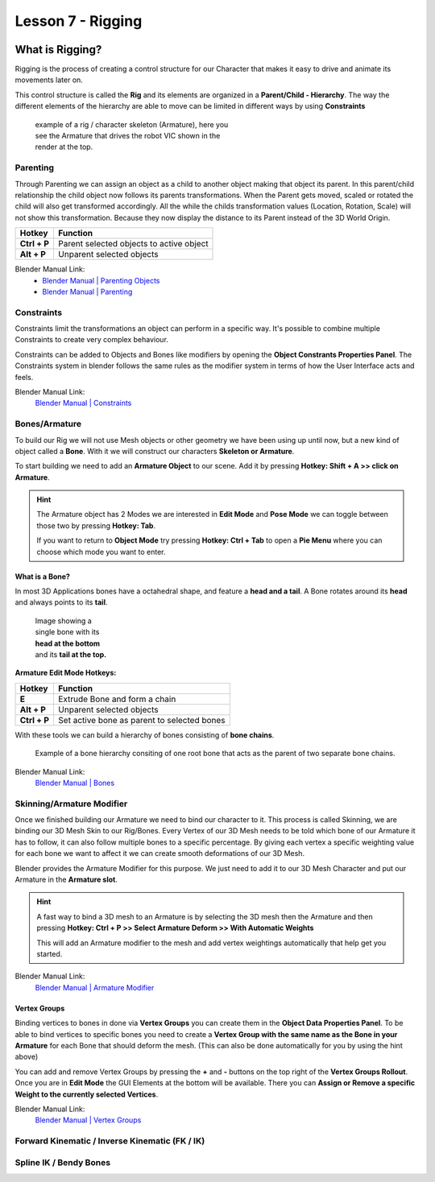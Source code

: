 ##################
Lesson 7 - Rigging
##################

.. image:: ../_static/images/vic_scouting.png
   :width: 600

****************
What is Rigging?
****************
Rigging is the process of creating a control structure for our Character that 
makes it easy to drive and animate its movements later on.

This control structure is called the **Rig** and its elements are organized in a
**Parent/Child - Hierarchy**. The way the different elements of the hierarchy
are able to move can be limited in different ways by using **Constraints** 

.. figure:: ../_static/images/bl_armature_vic_rig.png
    :figwidth: 400

    example of a rig / character skeleton (Armature), here you see the
    Armature that drives the robot VIC shown in the render at the top.


Parenting
=========
Through Parenting we can assign an object as a child to another object making 
that object its parent. In this parent/child relationship the child object
now follows its parents transformations. When the Parent gets moved, scaled or
rotated the child will also get transformed accordingly. All the while the
childs transformation values (Location, Rotation, Scale) will not show this
transformation. Because they now display the distance to its Parent instead
of the 3D World Origin.

=========================== ==========================================
Hotkey                      Function
=========================== ==========================================
**Ctrl + P**                Parent selected objects to active object
**Alt + P**                 Unparent selected objects
=========================== ==========================================

Blender Manual Link:
    * `Blender Manual | Parenting Objects <https://docs.blender.org/manual/en/latest/scene_layout/object/editing/parent.html>`_
    * `Blender Manual | Parenting <https://docs.blender.org/manual/en/latest/animation/armatures/bones/editing/parenting.html>`_

Constraints
===========
Constraints limit the transformations an object can perform in a specific way.
It's possible to combine multiple Constraints to create very complex behaviour.

Constraints can be added to Objects and Bones like modifiers by opening the
|props_constraints| **Object Constrants Properties Panel**. The Constraints
system in blender follows the same rules as the modifier system in terms of
how the User Interface acts and feels.

.. image:: ../_static/images/bl_gui_props_constraints_bones_limit_loc.png

.. |props_constraints| image:: ../_static/images/bl_gui_props_constraints.png

Blender Manual Link:
    `Blender Manual | Constraints <https://docs.blender.org/manual/en/latest/animation/constraints/introduction.html>`_

Bones/Armature
==============
To build our Rig we will not use Mesh objects or other geometry we have been using
up until now, but a new kind of object called a **Bone**. With it we will construct
our characters **Skeleton or Armature**.

To start building we need to add an **Armature Object** to our scene. Add it by
pressing **Hotkey: Shift + A >> click on Armature**.

.. hint::
    The Armature object has 2 Modes we are interested in **Edit Mode** and 
    **Pose Mode** we can toggle between those two by pressing **Hotkey: Tab**.

    If you want to return to **Object Mode** try pressing **Hotkey: Ctrl + Tab**
    to open a **Pie Menu** where you can choose which mode you want to enter.

What is a Bone?
---------------
In most 3D Applications bones have a octahedral shape, and feature a **head and a
tail**. A Bone rotates around its **head** and always points to its **tail**.

.. figure:: ../_static/images/bl_object_bone.png
   :figwidth: 150

   Image showing a single bone with its **head at the bottom** and its **tail at the top.**

**Armature Edit Mode Hotkeys:**

=========================== ===========================================
Hotkey                      Function
=========================== ===========================================
**E**                       Extrude Bone and form a chain
**Alt + P**                 Unparent selected objects
**Ctrl + P**                Set active bone as parent to selected bones
=========================== ===========================================

With these tools we can build a hierarchy of bones consisting of **bone
chains**.

.. figure:: ../_static/images/bl_object_bone_chain.png

    Example of a bone hierarchy consiting of one root bone
    that acts as the parent of two separate bone chains.

Blender Manual Link:
    `Blender Manual | Bones <https://docs.blender.org/manual/en/latest/animation/armatures/bones/introduction.html>`_

Skinning/Armature Modifier
==========================
Once we finished building our Armature we need to bind our character to it. This
process is called Skinning, we are binding our 3D Mesh Skin to our Rig/Bones.
Every Vertex of our 3D Mesh needs to be told which bone of our Armature it has
to follow, it can also follow multiple bones to a specific percentage. By giving
each vertex a specific weighting value for each bone we want to affect it we can
create smooth deformations of our 3D Mesh.

Blender provides the Armature Modifier for this purpose. We just need to add it
to our 3D Mesh Character and put our Armature in the **Armature slot**.

.. hint::
    A fast way to bind a 3D mesh to an Armature is by selecting the 3D mesh then
    the Armature and then pressing **Hotkey: Ctrl + P >> Select Armature Deform
    >> With Automatic Weights**

    This will add an Armature modifier to the mesh and add vertex weightings
    automatically that help get you started.

Blender Manual Link:
    `Blender Manual | Armature Modifier <https://docs.blender.org/manual/en/latest/modeling/modifiers/deform/armature.html>`_

Vertex Groups
-------------
Binding vertices to bones in done via **Vertex Groups** you can create them
in the |props_object_data| **Object Data Properties Panel**. To be able to
bind vertices to specific bones you need to create a **Vertex Group with 
the same name as the Bone in your Armature** for each Bone that should deform
the mesh. (This can also be done automatically for you by using the hint above)

.. image:: ../_static/images/bl_gui_vertex_groups.png

You can add and remove Vertex Groups by pressing the **+** and **-** buttons on
the top right of the **Vertex Groups Rollout**.
Once you are in **Edit Mode** the GUI Elements at the bottom will be available.
There you can **Assign or Remove a specific Weight to the currently selected Vertices**.

.. |props_object_data| image:: ../_static/images/bl_gui_props_object_data.png

Blender Manual Link:
    `Blender Manual | Vertex Groups <https://docs.blender.org/manual/en/latest/modeling/meshes/properties/vertex_groups/introduction.html>`_

Forward Kinematic / Inverse Kinematic (FK / IK)
===============================================

Spline IK / Bendy Bones
=======================
